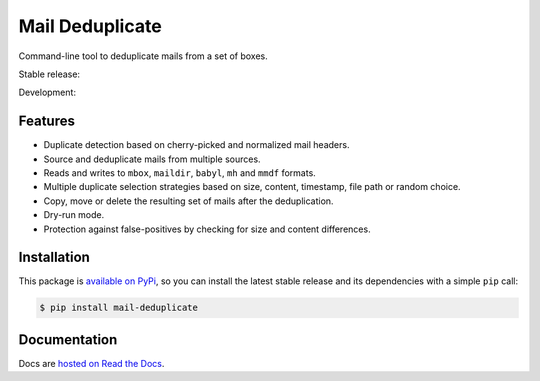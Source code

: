 Mail Deduplicate
================

Command-line tool to deduplicate mails from a set of boxes.

Stable release: |release| |versions|

Development: |build| |docs| |coverage|

.. |release| image:: https://img.shields.io/pypi/v/mail-deduplicate.svg
    :target: https://pypi.python.org/pypi/mail-deduplicate
    :alt: Last release
.. |versions| image:: https://img.shields.io/pypi/pyversions/mail-deduplicate.svg
    :target: https://pypi.python.org/pypi/mail-deduplicate
    :alt: Python versions
.. |build| image:: https://github.com/kdeldycke/mail-deduplicate/workflows/Tests/badge.svg
    :target: https://github.com/kdeldycke/mail-deduplicate/actions?query=workflow%3ATests
    :alt: Unittests status
.. |docs| image:: https://readthedocs.org/projects/mail-deduplicate/badge/?version=develop
    :target: https://mail-deduplicate.readthedocs.io/en/develop/
    :alt: Documentation Status
.. |coverage| image:: https://codecov.io/gh/kdeldycke/mail-deduplicate/branch/develop/graph/badge.svg
    :target: https://codecov.io/github/kdeldycke/mail-deduplicate?branch=develop
    :alt: Coverage Status


Features
--------

* Duplicate detection based on cherry-picked and normalized mail headers.
* Source and deduplicate mails from multiple sources.
* Reads and writes to ``mbox``, ``maildir``, ``babyl``, ``mh`` and ``mmdf`` formats.
* Multiple duplicate selection strategies based on size, content, timestamp, file
  path or random choice.
* Copy, move or delete the resulting set of mails after the deduplication.
* Dry-run mode.
* Protection against false-positives by checking for size and content
  differences.


Installation
------------

This package is `available on PyPi
<https://pypi.python.org/pypi/mail-deduplicate>`_, so you can install the
latest stable release and its dependencies with a simple ``pip`` call:

.. code-block:: shell-session

    $ pip install mail-deduplicate


Documentation
-------------

Docs are `hosted on Read the Docs
<https://mail-deduplicate.readthedocs.io>`_.
